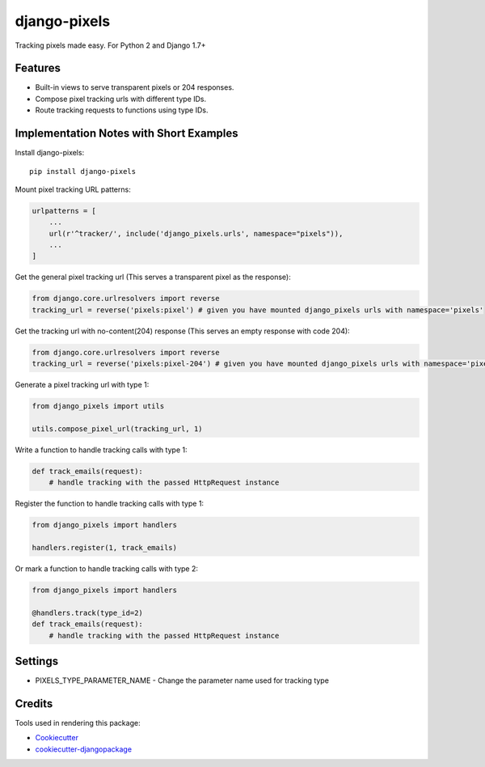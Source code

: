 =============================
django-pixels
=============================

Tracking pixels made easy. For Python 2 and Django 1.7+

Features
----------
* Built-in views to serve transparent pixels or 204 responses.
* Compose pixel tracking urls with different type IDs.
* Route tracking requests to functions using type IDs.

Implementation Notes with Short Examples
----------

Install django-pixels::

    pip install django-pixels


Mount pixel tracking URL patterns:

.. code-block:: python

    urlpatterns = [
        ...
        url(r'^tracker/', include('django_pixels.urls', namespace="pixels")),
        ...
    ]


Get the general pixel tracking url (This serves a transparent pixel as the response):

.. code-block:: python

    from django.core.urlresolvers import reverse
    tracking_url = reverse('pixels:pixel') # given you have mounted django_pixels urls with namespace='pixels'

Get the tracking url with no-content(204) response (This serves an empty response with code 204):

.. code-block:: python

    from django.core.urlresolvers import reverse
    tracking_url = reverse('pixels:pixel-204') # given you have mounted django_pixels urls with namespace='pixels'


Generate a pixel tracking url with type 1:

.. code-block:: python

    from django_pixels import utils

    utils.compose_pixel_url(tracking_url, 1)


Write a function to handle tracking calls with type 1:

.. code-block:: python

    def track_emails(request):
        # handle tracking with the passed HttpRequest instance


Register the function to handle tracking calls with type 1:

.. code-block:: python

    from django_pixels import handlers

    handlers.register(1, track_emails)


Or mark a function to handle tracking calls with type 2:

.. code-block:: python

    from django_pixels import handlers

    @handlers.track(type_id=2)
    def track_emails(request):
        # handle tracking with the passed HttpRequest instance


Settings
----------
* PIXELS_TYPE_PARAMETER_NAME - Change the parameter name used for tracking type


Credits
-------

Tools used in rendering this package:

*  Cookiecutter_
*  `cookiecutter-djangopackage`_

.. _Cookiecutter: https://github.com/audreyr/cookiecutter
.. _`cookiecutter-djangopackage`: https://github.com/pydanny/cookiecutter-djangopackage
